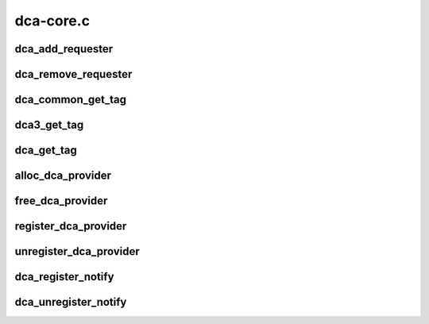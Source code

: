.. -*- coding: utf-8; mode: rst -*-

==========
dca-core.c
==========


.. _`dca_add_requester`:

dca_add_requester
=================

.. c:function:: int dca_add_requester (struct device *dev)

    add a dca client to the list @dev - the device that wants dca service

    :param struct device \*dev:

        *undescribed*



.. _`dca_remove_requester`:

dca_remove_requester
====================

.. c:function:: int dca_remove_requester (struct device *dev)

    remove a dca client from the list @dev - the device that wants dca service

    :param struct device \*dev:

        *undescribed*



.. _`dca_common_get_tag`:

dca_common_get_tag
==================

.. c:function:: u8 dca_common_get_tag (struct device *dev, int cpu)

    return the dca tag (serves both new and old api) @dev - the device that wants dca service @cpu - the cpuid as returned by get_cpu()

    :param struct device \*dev:

        *undescribed*

    :param int cpu:

        *undescribed*



.. _`dca3_get_tag`:

dca3_get_tag
============

.. c:function:: u8 dca3_get_tag (struct device *dev, int cpu)

    return the dca tag to the requester device for the given cpu (new api) @dev - the device that wants dca service @cpu - the cpuid as returned by get_cpu()

    :param struct device \*dev:

        *undescribed*

    :param int cpu:

        *undescribed*



.. _`dca_get_tag`:

dca_get_tag
===========

.. c:function:: u8 dca_get_tag (int cpu)

    return the dca tag for the given cpu (old api) @cpu - the cpuid as returned by get_cpu()

    :param int cpu:

        *undescribed*



.. _`alloc_dca_provider`:

alloc_dca_provider
==================

.. c:function:: struct dca_provider *alloc_dca_provider (const struct dca_ops *ops, int priv_size)

    get data struct for describing a dca provider @ops - pointer to struct of dca operation function pointers @priv_size - size of extra mem to be added for provider's needs

    :param const struct dca_ops \*ops:

        *undescribed*

    :param int priv_size:

        *undescribed*



.. _`free_dca_provider`:

free_dca_provider
=================

.. c:function:: void free_dca_provider (struct dca_provider *dca)

    release the dca provider data struct @ops - pointer to struct of dca operation function pointers @priv_size - size of extra mem to be added for provider's needs

    :param struct dca_provider \*dca:

        *undescribed*



.. _`register_dca_provider`:

register_dca_provider
=====================

.. c:function:: int register_dca_provider (struct dca_provider *dca, struct device *dev)

    register a dca provider @dca - struct created by alloc_dca_provider() @dev - device providing dca services

    :param struct dca_provider \*dca:

        *undescribed*

    :param struct device \*dev:

        *undescribed*



.. _`unregister_dca_provider`:

unregister_dca_provider
=======================

.. c:function:: void unregister_dca_provider (struct dca_provider *dca, struct device *dev)

    remove a dca provider @dca - struct created by alloc_dca_provider()

    :param struct dca_provider \*dca:

        *undescribed*

    :param struct device \*dev:

        *undescribed*



.. _`dca_register_notify`:

dca_register_notify
===================

.. c:function:: void dca_register_notify (struct notifier_block *nb)

    register a client's notifier callback

    :param struct notifier_block \*nb:

        *undescribed*



.. _`dca_unregister_notify`:

dca_unregister_notify
=====================

.. c:function:: void dca_unregister_notify (struct notifier_block *nb)

    remove a client's notifier callback

    :param struct notifier_block \*nb:

        *undescribed*

